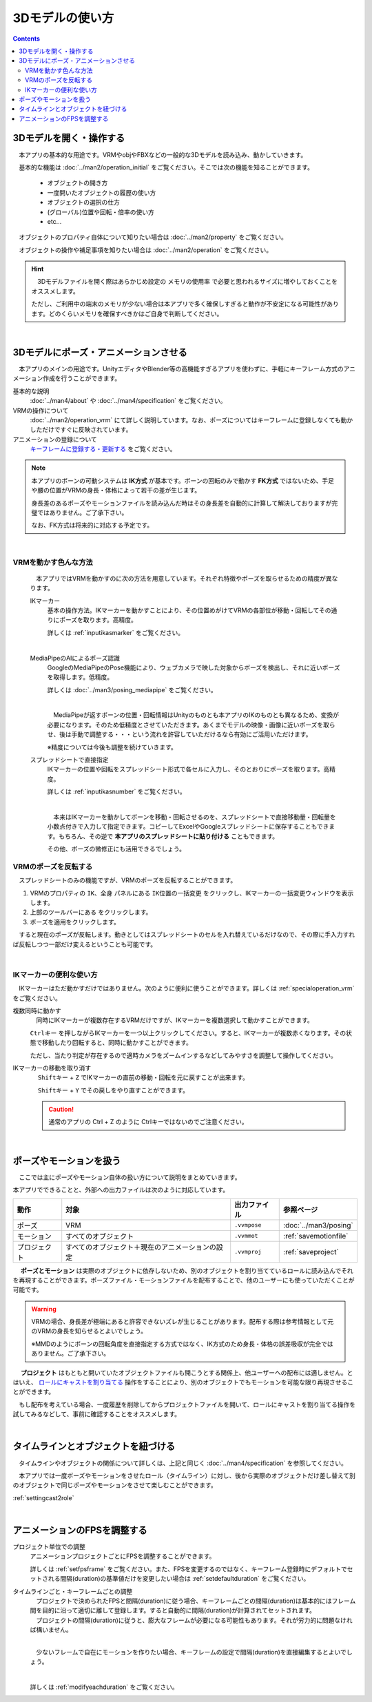 ########################
3Dモデルの使い方
########################

.. contents::


3Dモデルを開く・操作する
============================

　本アプリの基本的な用途です。VRMやobjやFBXなどの一般的な3Dモデルを読み込み、動かしていきます。

　基本的な機能は :doc:`../man2/operation_initial` をご覧ください。そこでは次の機能を知ることができます。

    * オブジェクトの開き方
    * 一度開いたオブジェクトの履歴の使い方
    * オブジェクトの選択の仕方
    * (グローバル)位置や回転・倍率の使い方
    * etc...

　オブジェクトのプロパティ自体について知りたい場合は :doc:`../man2/property` をご覧ください。

　オブジェクトの操作や補足事項を知りたい場合は :doc:`../man2/operation` をご覧ください。

.. hint::
    　3Dモデルファイルを開く際はあらかじめ設定の ``メモリの使用率`` で必要と思われるサイズに増やしておくことをオススメします。

    ただし、ご利用中の端末のメモリが少ない場合は本アプリで多く確保しすぎると動作が不安定になる可能性があります。どのくらいメモリを確保すべきかはご自身で判断してください。

|

.. _general_use_3dposemot:

3Dモデルにポーズ・アニメーションさせる
=========================================

　本アプリのメインの用途です。UnityエディタやBlender等の高機能すぎるアプリを使わずに、手軽にキーフレーム方式のアニメーション作成を行うことができます。

基本的な説明
     :doc:`../man4/about` や :doc:`../man4/specification` をご覧ください。

VRMの操作について
     :doc:`../man2/operation_vrm` にて詳しく説明しています。なお、ポーズについてはキーフレームに登録しなくても動かしただけですぐに反映されています。

アニメーションの登録について
     `キーフレームに登録する・更新する <../man4/animation_register.html#index-2>`_ をご覧ください。

.. note::
    　本アプリのボーンの可動システムは **IK方式** が基本です。ボーンの回転のみで動かす **FK方式** ではないため、手足や腰の位置がVRMの身長・体格によって若干の差が生じます。

    　身長差のあるポーズやモーションファイルを読み込んだ時はその身長差を自動的に計算して解決しておりますが完璧ではありません。ご了承下さい。

    　なお、FK方式は将来的に対応する予定です。

|

.. index::
    VRMを動かす色んな方法

VRMを動かす色んな方法
--------------------------------

    　本アプリではVRMを動かすのに次の方法を用意しています。それぞれ特徴やポーズを取らせるための精度が異なります。

    IKマーカー
        基本の操作方法。IKマーカーを動かすことにより、その位置めがけてVRMの各部位が移動・回転してその通りにポーズを取ります。高精度。

        詳しくは :ref:`inputikasmarker` をご覧ください。

        .. image:: ../img/operation_vrm_6.jpg
            :align: center

        |

    MediaPipeのAIによるポーズ認識
        GoogleのMediaPipeのPose機能により、ウェブカメラで映した対象からポーズを検出し、それに近いポーズを取得します。低精度。

        詳しくは :doc:`../man3/posing_mediapipe` をご覧ください。

        .. image:: ../man3/posing_c.png
            :align: center
            :width: 400

        |

        　MediaPipeが返すボーンの位置・回転情報はUnityのものとも本アプリのIKのものとも異なるため、変換が必要になります。そのため低精度とさせていただきます。あくまでモデルの映像・画像に近いポーズを取らせ、後は手動で調整する・・・という流れを許容していただけるなら有効にご活用いただけます。

        ※精度については今後も調整を続けていきます。

    スプレッドシートで直接指定
        IKマーカーの位置や回転をスプレッドシート形式で各セルに入力し、そのとおりにポーズを取ります。高精度。

        詳しくは :ref:`inputikasnumber` をご覧ください。

        .. image:: ../img/screen_ikmarker.png
            :align: center
            :width: 400

        |

        　本来はIKマーカーを動かしてボーンを移動・回転させるのを、スプレッドシートで直接移動量・回転量を小数点付きで入力して指定できます。コピーしてExcelやGoogleスプレッドシートに保存することもできます。もちろん、その逆で **本アプリのスプレッドシートに貼り付ける** こともできます。

        その他、ポーズの微修正にも活用できるでしょう。

VRMのポーズを反転する
-----------------------------

　スプレッドシートのみの機能ですが、VRMのポーズを反転することができます。

.. |btnbonetranapply| image:: ../img/operation_vrm_l.png
.. |btnbonetranmirror| image:: ../img/operation_vrm_n.png

1. VRMのプロパティの ``IK、全身`` パネルにある ``IK位置の一括変更`` をクリックし、IKマーカーの一括変更ウィンドウを表示します。
2. 上部のツールバーにある |btnbonetranmirror| をクリックします。
3. |btnbonetranapply| ポーズを適用をクリックします。

　すると現在のポーズが反転します。動きとしてはスプレッドシートのセルを入れ替えているだけなので、その際に手入力すれば反転しつつ一部だけ変えるということも可能です。


|

.. index:: 
    IKマーカーの便利な使い方
    IKマーカーを複数同時に動かす
    IKマーカーの移動や回転を元に戻す

IKマーカーの便利な使い方
------------------------------

　IKマーカーはただ動かすだけではありません。次のように便利に使うことができます。詳しくは :ref:`specialoperation_vrm` をご覧ください。

複数同時に動かす
    　同時にIKマーカーが複数存在するVRMだけですが、IKマーカーを複数選択して動かすことができます。

    .. image:: img/spcl_06.png
        :align: center

    ``Ctrlキー`` を押しながらIKマーカーを一つ以上クリックしてください。すると、IKマーカーが複数赤くなります。その状態で移動したり回転すると、同時に動かすことができます。

    ただし、当たり判定が存在するので適時カメラをズームインするなどしてみやすさを調整して操作してください。

IKマーカーの移動を取り消す
    　 ``Shiftキー`` + ``Z`` でIKマーカーの直前の移動・回転を元に戻すことが出来ます。

    　 ``Shiftキー`` + ``Y`` でその戻しをやり直すことができます。

    .. caution::
        通常のアプリの Ctrl + Z のように Ctrlキーではないのでご注意ください。


|

.. index::
    ポーズやモーションを扱う

ポーズやモーションを扱う
============================

　ここでは主にポーズやモーション自体の扱い方について説明をまとめていきます。

本アプリでできることと、外部への出力ファイルは次のように対応しています。

.. csv-table::
    :header-rows: 1
    :align: center

    動作, 対象, 出力ファイル, 参照ページ
    ポーズ, VRM, ``.vvmpose`` , :doc:`../man3/posing`
    モーション, すべてのオブジェクト, ``.vvmmot`` , :ref:`savemotionfile`
    プロジェクト, すべてのオブジェクト＋現在のアニメーションの設定, ``.vvmproj`` , :ref:`saveproject` 

　 **ポーズとモーション** は実際のオブジェクトに依存しないため、別のオブジェクトを割り当てているロールに読み込んでそれを再現することができます。ポーズファイル・モーションファイルを配布することで、他のユーザーにも使っていただくことが可能です。

.. warning::
    VRMの場合、身長差が極端にあると許容できないズレが生じることがあります。配布する際は参考情報として元のVRMの身長を知らせるとよいでしょう。

    ※MMDのようにボーンの回転角度を直接指定する方式ではなく、IK方式のため身長・体格の誤差吸収が完全ではありません。ご了承下さい。

　 **プロジェクト** はもともと開いていたオブジェクトファイルも開こうとする関係上、他ユーザーへの配布には適しません。とはいえ、 `ロールにキャストを割り当てる <../man4/animation_proper.html#index-4>`_  操作をすることにより、別のオブジェクトでもモーションを可能な限り再現させることができます。

　もし配布を考えている場合、一度履歴を削除してからプロジェクトファイルを開いて、ロールにキャストを割り当てる操作を試してみるなどして、事前に確認することをオススメします。

|

タイムラインとオブジェクトを紐づける
=====================================

　タイムラインやオブジェクトの関係について詳しくは、上記と同じく :doc:`../man4/specification` を参照してください。

　本アプリでは一度ポーズやモーションをさせたロール（タイムライン）に対し、後から実際のオブジェクトだけ差し替えて別のオブジェクトで同じポーズやモーションをさせて楽しむことができます。

:ref:`settingcast2role`


|

.. index::
    アニメーションのFPSを調整する
    タイムラインごと・キーフレームごとの調整

アニメーションのFPSを調整する
==================================

プロジェクト単位での調整
    　アニメーションプロジェクトごとにFPSを調整することができます。

    　詳しくは :ref:`setfpsframe` をご覧ください。また、FPSを変更するのではなく、キーフレーム登録時にデフォルトでセットされる間隔(duration)の基準値だけを変更したい場合は :ref:`setdefaultduration` をご覧ください。

タイムラインごと・キーフレームごとの調整
    | 　プロジェクトで決められたFPSと間隔(duration)に従う場合、キーフレームごとの間隔(duration)は基本的にはフレーム間を目的に沿って適切に離して登録します。すると自動的に間隔(duration)が計算されてセットされます。
    | 　プロジェクトの間隔(duration)に従うと、膨大なフレームが必要になる可能性もあります。それが労力的に問題なければ構いません。

    .. image:: ../man4/img/register_7.png
        :align: center

    |

    　少ないフレームで自在にモーションを作りたい場合、キーフレームの設定で間隔(duration)を直接編集するとよいでしょう。
    
    .. image:: ../man5/img/spcl_09.png
        :align: center
    
    |

    詳しくは :ref:`modifyeachduration` をご覧ください。